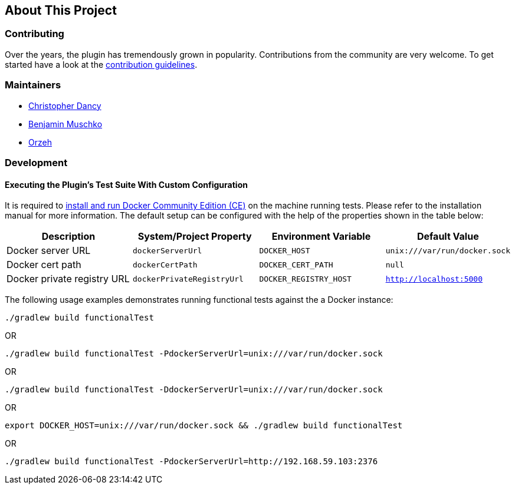 == About This Project

=== Contributing

Over the years, the plugin has tremendously grown in popularity.
Contributions from the community are very welcome.
To get started have a look at the https://github.com/bmuschko/gradle-docker-plugin/blob/master/.github/CONTRIBUTING.md[contribution guidelines].

=== Maintainers

* https://github.com/cdancy[Christopher Dancy]
* https://github.com/bmuschko[Benjamin Muschko]
* https://github.com/orzeh[Orzeh]

=== Development

==== Executing the Plugin's Test Suite With Custom Configuration

It is required to https://docs.docker.com/install/[install and run Docker Community Edition (CE)] on the machine running tests. Please refer to the installation manual for more information. The default setup can be configured with the help of the properties shown in the table below:

[options="header"]
|=======
|Description                 |System/Project Property |Environment Variable |Default Value
|Docker server URL           |`dockerServerUrl` | `DOCKER_HOST`          |`unix:///var/run/docker.sock`
|Docker cert path            |`dockerCertPath` | `DOCKER_CERT_PATH`           |`null`
|Docker private registry URL |`dockerPrivateRegistryUrl`| `DOCKER_REGISTRY_HOST` |`http://localhost:5000`
|=======

The following usage examples demonstrates running functional tests against the a Docker instance:

[source,shell]
----
./gradlew build functionalTest
----

OR

[source,shell]
----
./gradlew build functionalTest -PdockerServerUrl=unix:///var/run/docker.sock
----

OR

[source,shell]
----
./gradlew build functionalTest -DdockerServerUrl=unix:///var/run/docker.sock
----

OR

[source,shell]
----
export DOCKER_HOST=unix:///var/run/docker.sock && ./gradlew build functionalTest
----

OR

[source,shell]
----
./gradlew build functionalTest -PdockerServerUrl=http://192.168.59.103:2376
----